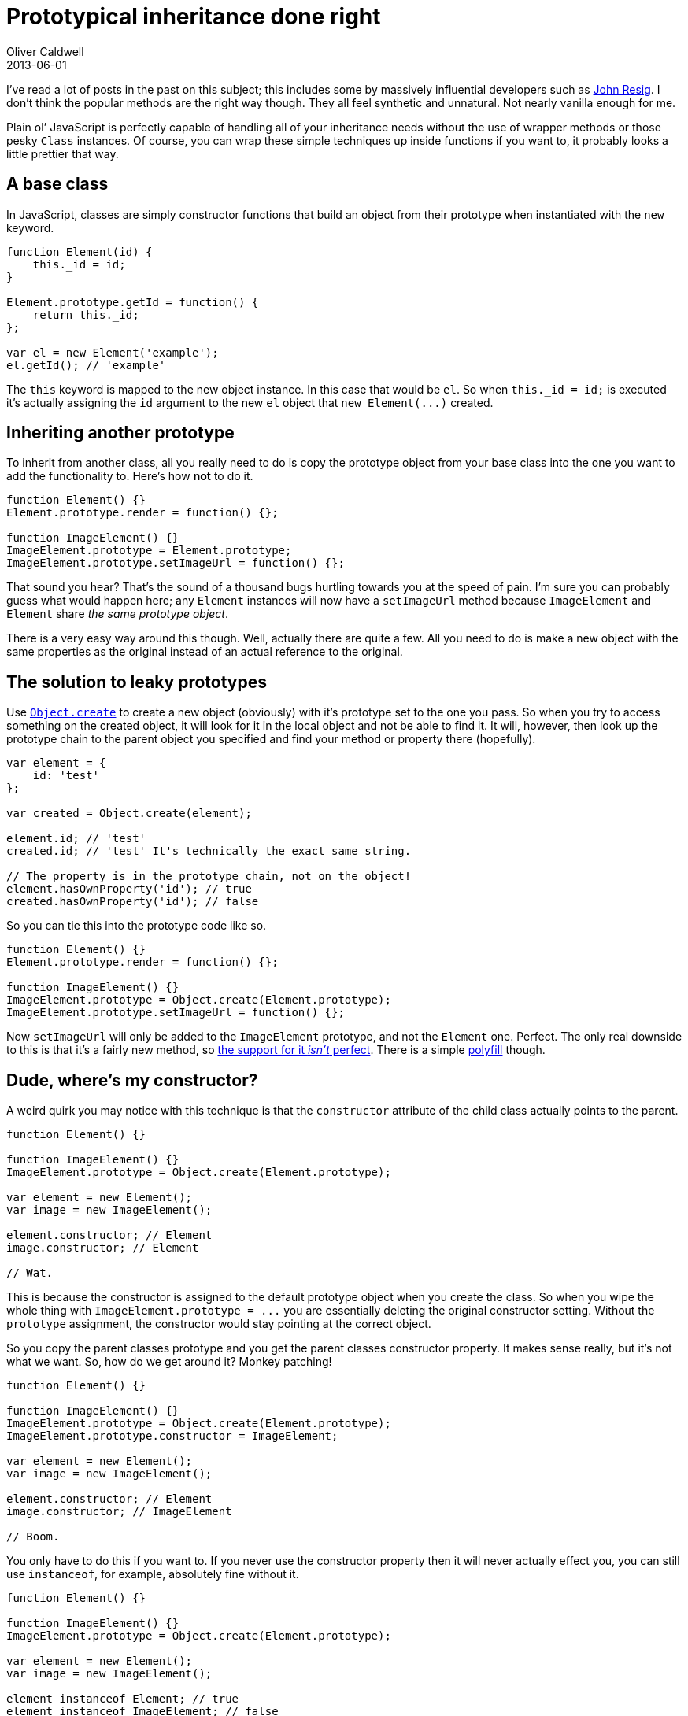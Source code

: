 = Prototypical inheritance done right
Oliver Caldwell
2013-06-01

I’ve read a lot of posts in the past on this subject; this includes some by massively influential developers such as http://ejohn.org/blog/simple-javascript-inheritance/[John Resig]. I don’t think the popular methods are the right way though. They all feel synthetic and unnatural. Not nearly vanilla enough for me.

Plain ol’ JavaScript is perfectly capable of handling all of your inheritance needs without the use of wrapper methods or those pesky `+Class+` instances. Of course, you can wrap these simple techniques up inside functions if you want to, it probably looks a little prettier that way.

== A base class

In JavaScript, classes are simply constructor functions that build an object from their prototype when instantiated with the `+new+` keyword.

[source]
----
function Element(id) {
    this._id = id;
}

Element.prototype.getId = function() {
    return this._id;
};

var el = new Element('example');
el.getId(); // 'example'
----

The `+this+` keyword is mapped to the new object instance. In this case that would be `+el+`. So when `+this._id = id;+` is executed it’s actually assigning the `+id+` argument to the new `+el+` object that `+new Element(...)+` created.

== Inheriting another prototype

To inherit from another class, all you really need to do is copy the prototype object from your base class into the one you want to add the functionality to. Here’s how *not* to do it.

[source]
----
function Element() {}
Element.prototype.render = function() {};

function ImageElement() {}
ImageElement.prototype = Element.prototype;
ImageElement.prototype.setImageUrl = function() {};
----

That sound you hear? That’s the sound of a thousand bugs hurtling towards you at the speed of pain. I’m sure you can probably guess what would happen here; any `+Element+` instances will now have a `+setImageUrl+` method because `+ImageElement+` and `+Element+` share _the same prototype object_.

There is a very easy way around this though. Well, actually there are quite a few. All you need to do is make a new object with the same properties as the original instead of an actual reference to the original.

== The solution to leaky prototypes

Use https://developer.mozilla.org/en-US/docs/Web/JavaScript/Reference/Global_Objects/Object/create[`+Object.create+`] to create a new object (obviously) with it’s prototype set to the one you pass. So when you try to access something on the created object, it will look for it in the local object and not be able to find it. It will, however, then look up the prototype chain to the parent object you specified and find your method or property there (hopefully).

[source]
----
var element = {
    id: 'test'
};

var created = Object.create(element);

element.id; // 'test'
created.id; // 'test' It's technically the exact same string.

// The property is in the prototype chain, not on the object!
element.hasOwnProperty('id'); // true
created.hasOwnProperty('id'); // false
----

So you can tie this into the prototype code like so.

[source]
----
function Element() {}
Element.prototype.render = function() {};

function ImageElement() {}
ImageElement.prototype = Object.create(Element.prototype);
ImageElement.prototype.setImageUrl = function() {};
----

Now `+setImageUrl+` will only be added to the `+ImageElement+` prototype, and not the `+Element+` one. Perfect. The only real downside to this is that it’s a fairly new method, so http://kangax.github.io/es5-compat-table/#Object.create[the support for it _isn’t_ perfect]. There is a simple https://developer.mozilla.org/en-US/docs/Web/JavaScript/Reference/Global_Objects/Object/create#Polyfill[polyfill] though.

== Dude, where’s my constructor?

A weird quirk you may notice with this technique is that the `+constructor+` attribute of the child class actually points to the parent.

[source]
----
function Element() {}

function ImageElement() {}
ImageElement.prototype = Object.create(Element.prototype);

var element = new Element();
var image = new ImageElement();

element.constructor; // Element
image.constructor; // Element

// Wat.
----

This is because the constructor is assigned to the default prototype object when you create the class. So when you wipe the whole thing with `+ImageElement.prototype = ...+` you are essentially deleting the original constructor setting. Without the `+prototype+` assignment, the constructor would stay pointing at the correct object.

So you copy the parent classes prototype and you get the parent classes constructor property. It makes sense really, but it’s not what we want. So, how do we get around it? Monkey patching!

[source]
----
function Element() {}

function ImageElement() {}
ImageElement.prototype = Object.create(Element.prototype);
ImageElement.prototype.constructor = ImageElement;

var element = new Element();
var image = new ImageElement();

element.constructor; // Element
image.constructor; // ImageElement

// Boom.
----

You only have to do this if you want to. If you never use the constructor property then it will never actually effect you, you can still use `+instanceof+`, for example, absolutely fine without it.

[source]
----
function Element() {}

function ImageElement() {}
ImageElement.prototype = Object.create(Element.prototype);

var element = new Element();
var image = new ImageElement();

element instanceof Element; // true
element instanceof ImageElement; // false

image instanceof Element; // true
image instanceof ImageElement; // true
----

== Calling the “super” methods

When you extend a class and override a method you will probably want to call the parent method too, just to make sure you’re not missing anything. You do that in the way you would expect, even if it is a little verbose.

[source]
----
function Element() {}
Element.prototype.render = function() {
    // Generic element rendering code.
};

function ImageElement() {}
ImageElement.prototype = Object.create(Element.prototype);
ImageElement.prototype.render = function() {
    // Call the super method.
    // Be sure to apply it onto our current object with call(this)!
    Element.prototype.render.call(this);

    // Rendering code specific to images.
};
----

== Polishing it all off

I think this method of inheritance is as simple as it gets and covers every angle in regards to inheriting a class. If you wanted to do things such as mixins, it would work exactly the same as this, you would just need a method which copied all of the properties from the mixin object into the target classes prototype. All of this can be as simple as you want it to be.

To make all of this a bit quicker to type you can add one small function, even though it isn’t completely required. This is just for convenience really.

[source]
----
/**
 * Extends one class with another.
 *
 * @param {Function} destination The class that should be inheriting things.
 * @param {Function} source The parent class that should be inherited from.
 * @return {Object} The prototype of the parent.
 */
function extend(destination, source) {
    destination.prototype = Object.create(source.prototype);
    destination.prototype.constructor = destination;
    return source.prototype;
}
----

You can use this method like so.

[source]
----
function Element() {}

function ImageElement() {}
var parent = extend(ImageElement, Element);
----

And now the `+ImageElement+` class will inherit from `+Element+`, have the correct constructor attribute and `+parent+` will point to the parent’s prototype object. You can use this reference when calling the parent methods after overriding an existing function.

[source]
----
ImageElement.prototype.render = function() {
    // Call the super method.
    // Be sure to apply it onto our current object with call(this)!
    parent.render.call(this);

    // Rendering code specific to images.
};
----

That little reference just makes everything a little bit easier to type and read.

== Got it?

So, that’s about it. That’s how you inherit classes in pure JavaScript in a very robust yet easy way. If any of this isn’t quite clear then please feel free to ask me about it in the comments. I hope you found this useful.
